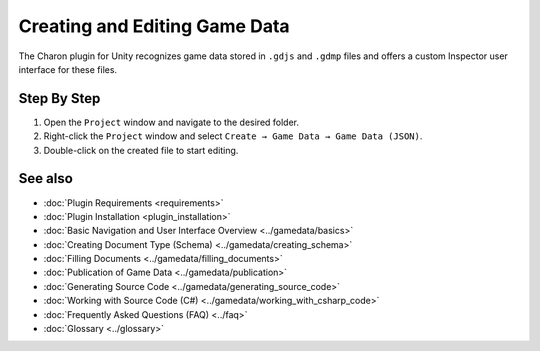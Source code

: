 Creating and Editing Game Data
==============================

The Charon plugin for Unity recognizes game data stored in ``.gdjs`` and ``.gdmp`` files and offers a custom Inspector user interface for these files.

Step By Step
------------

1. Open the ``Project`` window and navigate to the desired folder.
2. Right-click the ``Project`` window and select ``Create → Game Data → Game Data (JSON)``.
3. Double-click on the created file to start editing.
 
See also
--------

- :doc:`Plugin Requirements <requirements>`
- :doc:`Plugin Installation <plugin_installation>`
- :doc:`Basic Navigation and User Interface Overview <../gamedata/basics>`
- :doc:`Creating Document Type (Schema) <../gamedata/creating_schema>`
- :doc:`Filling Documents <../gamedata/filling_documents>`
- :doc:`Publication of Game Data <../gamedata/publication>`
- :doc:`Generating Source Code <../gamedata/generating_source_code>`
- :doc:`Working with Source Code (C#) <../gamedata/working_with_csharp_code>`
- :doc:`Frequently Asked Questions (FAQ) <../faq>`
- :doc:`Glossary <../glossary>`
